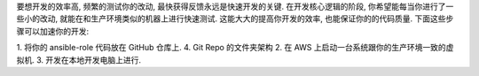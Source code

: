 
要想开发的效率高, 频繁的测试你的改动, 最快获得反馈永远是快速开发的关键. 在开发核心逻辑的阶段, 你希望能每当你进行了一些小的改动, 就能在和生产环境类似的机器上进行快速测试. 这能大大的提高你开发的效率, 也能保证你的的代码质量. 下面这些步骤可以加速你的开发:


1. 将你的 ansible-role 代码放在 GitHub 仓库上.
4. Git Repo 的文件夹架构
2. 在 AWS 上启动一台系统跟你的生产环境一致的虚拟机.
3. 开发在本地开发电脑上进行.
